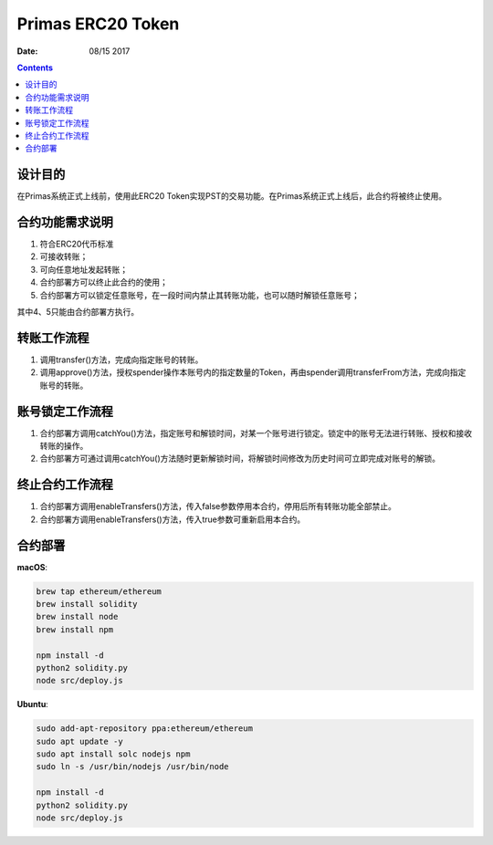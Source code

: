 Primas ERC20 Token
==================

:Date: 08/15 2017

.. contents::


设计目的
-------

在Primas系统正式上线前，使用此ERC20 Token实现PST的交易功能。在Primas系统正式上线后，此合约将被终止使用。


合约功能需求说明
--------------

1. 符合ERC20代币标准
2. 可接收转账；
3. 可向任意地址发起转账；
4. 合约部署方可以终止此合约的使用；
5. 合约部署方可以锁定任意账号，在一段时间内禁止其转账功能，也可以随时解锁任意账号；

其中4、5只能由合约部署方执行。


转账工作流程
-----------

1. 调用transfer()方法，完成向指定账号的转账。
2. 调用approve()方法，授权spender操作本账号内的指定数量的Token，再由spender调用transferFrom方法，完成向指定账号的转账。


账号锁定工作流程
--------------

1. 合约部署方调用catchYou()方法，指定账号和解锁时间，对某一个账号进行锁定。锁定中的账号无法进行转账、授权和接收转账的操作。
2. 合约部署方可通过调用catchYou()方法随时更新解锁时间，将解锁时间修改为历史时间可立即完成对账号的解锁。


终止合约工作流程
--------------

1. 合约部署方调用enableTransfers()方法，传入false参数停用本合约，停用后所有转账功能全部禁止。
2. 合约部署方调用enableTransfers()方法，传入true参数可重新启用本合约。


合约部署
-------

**macOS**:

.. code:: bash

    brew tap ethereum/ethereum
    brew install solidity
    brew install node
    brew install npm

    npm install -d
    python2 solidity.py
    node src/deploy.js



**Ubuntu**:

.. code:: bash

    sudo add-apt-repository ppa:ethereum/ethereum
    sudo apt update -y
    sudo apt install solc nodejs npm
    sudo ln -s /usr/bin/nodejs /usr/bin/node

    npm install -d
    python2 solidity.py
    node src/deploy.js
